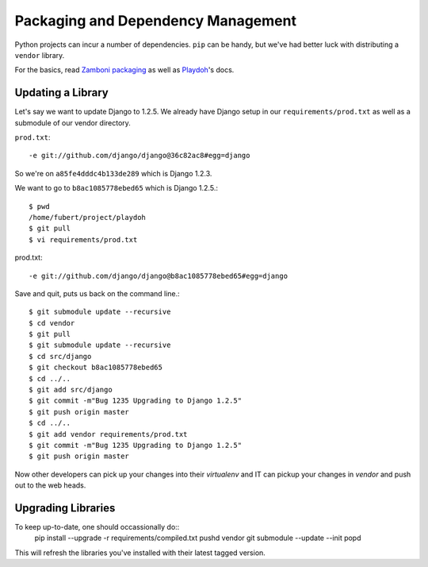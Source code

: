 Packaging and Dependency Management
===================================

Python projects can incur
a number of dependencies.
``pip`` can be handy, but we've had better luck with distributing a ``vendor``
library.

For the basics, read `Zamboni packaging`_ as well as Playdoh_'s docs.

.. _`Zamboni packaging`: http://jbalogh.github.com/zamboni/topics/packages/
.. _Playdoh: http://mozilla.github.com/playdoh/packages/

Updating a Library
------------------
Let's say we want to update Django to 1.2.5.
We already have Django
setup in our ``requirements/prod.txt``
as well as a submodule of our vendor
directory.

``prod.txt``::

  -e git://github.com/django/django@36c82ac8#egg=django

So we're on ``a85fe4dddc4b133de289`` which is Django 1.2.3.

We want to go to ``b8ac1085778ebed65`` which is Django 1.2.5.::

  $ pwd
  /home/fubert/project/playdoh
  $ git pull
  $ vi requirements/prod.txt

prod.txt::

  -e git://github.com/django/django@b8ac1085778ebed65#egg=django

Save and quit, puts us back on the command line.::

  $ git submodule update --recursive
  $ cd vendor
  $ git pull
  $ git submodule update --recursive
  $ cd src/django
  $ git checkout b8ac1085778ebed65
  $ cd ../..
  $ git add src/django
  $ git commit -m"Bug 1235 Upgrading to Django 1.2.5"
  $ git push origin master
  $ cd ../..
  $ git add vendor requirements/prod.txt
  $ git commit -m"Bug 1235 Upgrading to Django 1.2.5"
  $ git push origin master

Now other developers can pick up your changes into their
`virtualenv`
and IT can pickup your changes in `vendor` and push out to
the web heads.

Upgrading Libraries
-------------------
To keep up-to-date, one should occassionally do::
  pip install --upgrade -r requirements/compiled.txt
  pushd vendor
  git submodule --update --init
  popd

This will refresh the libraries you've installed with their
latest tagged version.
